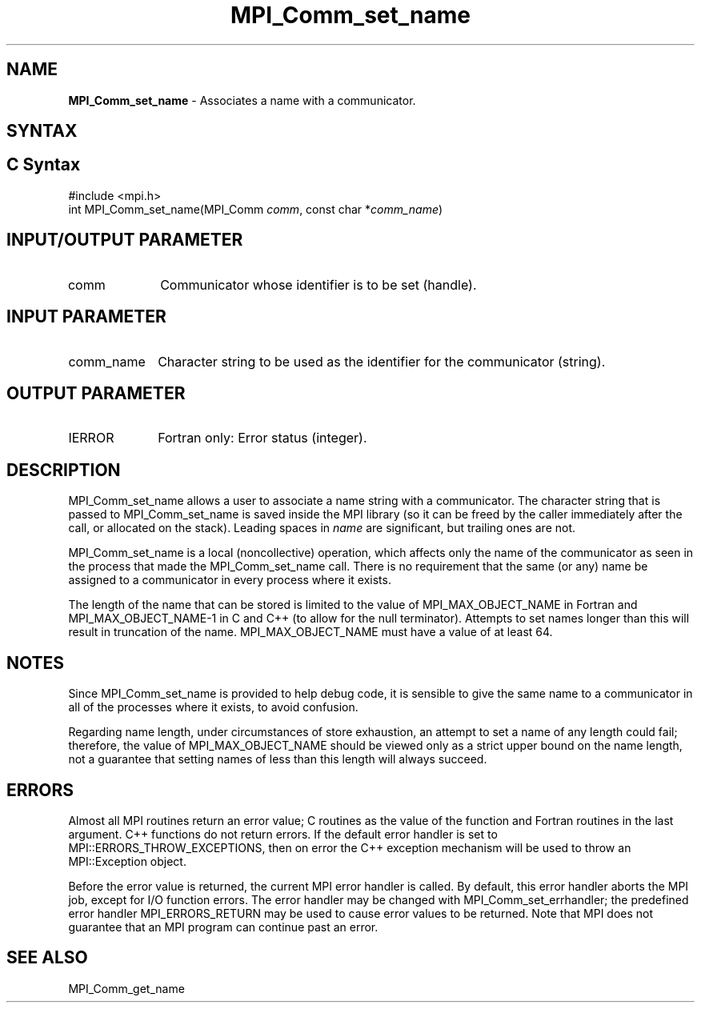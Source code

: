 .\" -*- nroff -*-
.\" Copyright 2013 Los Alamos National Security, LLC. All rights reserved.
.\" Copyright 2010 Cisco Systems, Inc.  All rights reserved.
.\" Copyright 2006-2008 Sun Microsystems, Inc.
.\" Copyright (c) 1996 Thinking Machines
.\" $COPYRIGHT$
.TH MPI_Comm_set_name 3 "May 26, 2022" "4.1.4" "Open MPI"
.SH NAME
\fBMPI_Comm_set_name\fP \- Associates a name with a communicator.

.SH SYNTAX
.ft R
.SH C Syntax
.nf
#include <mpi.h>
int MPI_Comm_set_name(MPI_Comm \fIcomm\fP, const char *\fIcomm_name\fP)

.fi
.SH INPUT/OUTPUT PARAMETER
.ft R
.TP 1i
comm
Communicator whose identifier is to be set (handle).

.SH INPUT PARAMETER
.ft R
.TP 1i
comm_name
Character string to be used as the identifier for the communicator (string).

.SH OUTPUT PARAMETER
.ft R
.TP 1i
IERROR
Fortran only: Error status (integer).


.SH DESCRIPTION
.ft R
MPI_Comm_set_name allows a user to associate a name string with a communicator. The character string that is passed to MPI_Comm_set_name is saved inside the MPI library (so it can be freed by the caller immediately after the call, or allocated on the stack). Leading spaces in \fIname\fP are significant, but trailing ones are not.
.sp
MPI_Comm_set_name is a local (noncollective) operation, which affects only the name of the communicator as seen in the process that made the MPI_Comm_set_name call. There is no requirement that the same (or any) name be assigned to a communicator in every process where it exists.
.sp
The length of the name that can be stored is limited to the value of MPI_MAX_OBJECT_NAME in Fortran and MPI_MAX_OBJECT_NAME-1 in C and C++ (to allow for the null terminator). Attempts to set names longer than this will result in truncation of the name. MPI_MAX_OBJECT_NAME must have a value of at least 64.


.SH NOTES
.ft R
Since MPI_Comm_set_name is provided to help debug code, it is sensible to give the same name to a communicator in all of the processes where it exists, to avoid confusion.
.sp
Regarding name length, under circumstances of store exhaustion, an attempt to set a name of any length could fail; therefore, the value of MPI_MAX_OBJECT_NAME should be viewed only as a strict upper bound on the name length, not a guarantee that setting names of less than this length will always succeed.

.SH ERRORS
Almost all MPI routines return an error value; C routines as the value of the function and Fortran routines in the last argument. C++ functions do not return errors. If the default error handler is set to MPI::ERRORS_THROW_EXCEPTIONS, then on error the C++ exception mechanism will be used to throw an MPI::Exception object.
.sp
Before the error value is returned, the current MPI error handler is
called. By default, this error handler aborts the MPI job, except for I/O function errors. The error handler may be changed with MPI_Comm_set_errhandler; the predefined error handler MPI_ERRORS_RETURN may be used to cause error values to be returned. Note that MPI does not guarantee that an MPI program can continue past an error.

.SH SEE ALSO
.ft R
MPI_Comm_get_name
.sp


